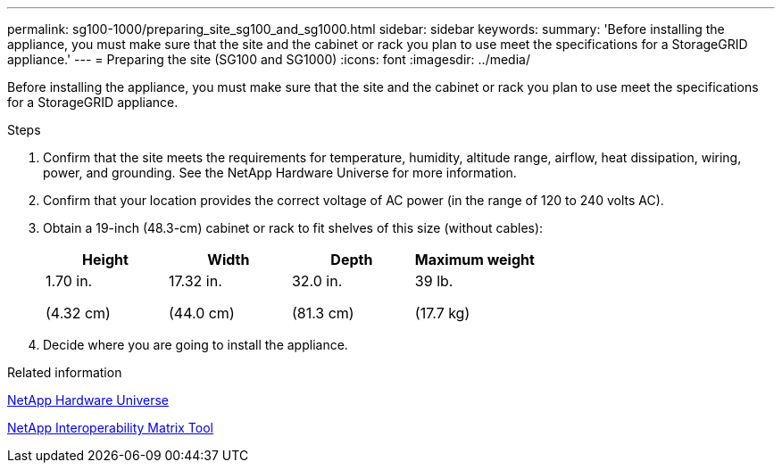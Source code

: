 ---
permalink: sg100-1000/preparing_site_sg100_and_sg1000.html
sidebar: sidebar
keywords:
summary: 'Before installing the appliance, you must make sure that the site and the cabinet or rack you plan to use meet the specifications for a StorageGRID appliance.'
---
= Preparing the site (SG100 and SG1000)
:icons: font
:imagesdir: ../media/

[.lead]
Before installing the appliance, you must make sure that the site and the cabinet or rack you plan to use meet the specifications for a StorageGRID appliance.

.Steps

. Confirm that the site meets the requirements for temperature, humidity, altitude range, airflow, heat dissipation, wiring, power, and grounding. See the NetApp Hardware Universe for more information.
. Confirm that your location provides the correct voltage of AC power (in the range of 120 to 240 volts AC).
. Obtain a 19-inch (48.3-cm) cabinet or rack to fit shelves of this size (without cables):
+
[options="header"]
|===
| Height| Width| Depth| Maximum weight
a|
1.70 in.

(4.32 cm)
a|
17.32 in.

(44.0 cm)
a|
32.0 in.

(81.3 cm)
a|
39 lb.

(17.7 kg)

|===

. Decide where you are going to install the appliance.

.Related information

https://hwu.netapp.com[NetApp Hardware Universe^]

https://mysupport.netapp.com/matrix[NetApp Interoperability Matrix Tool^]
